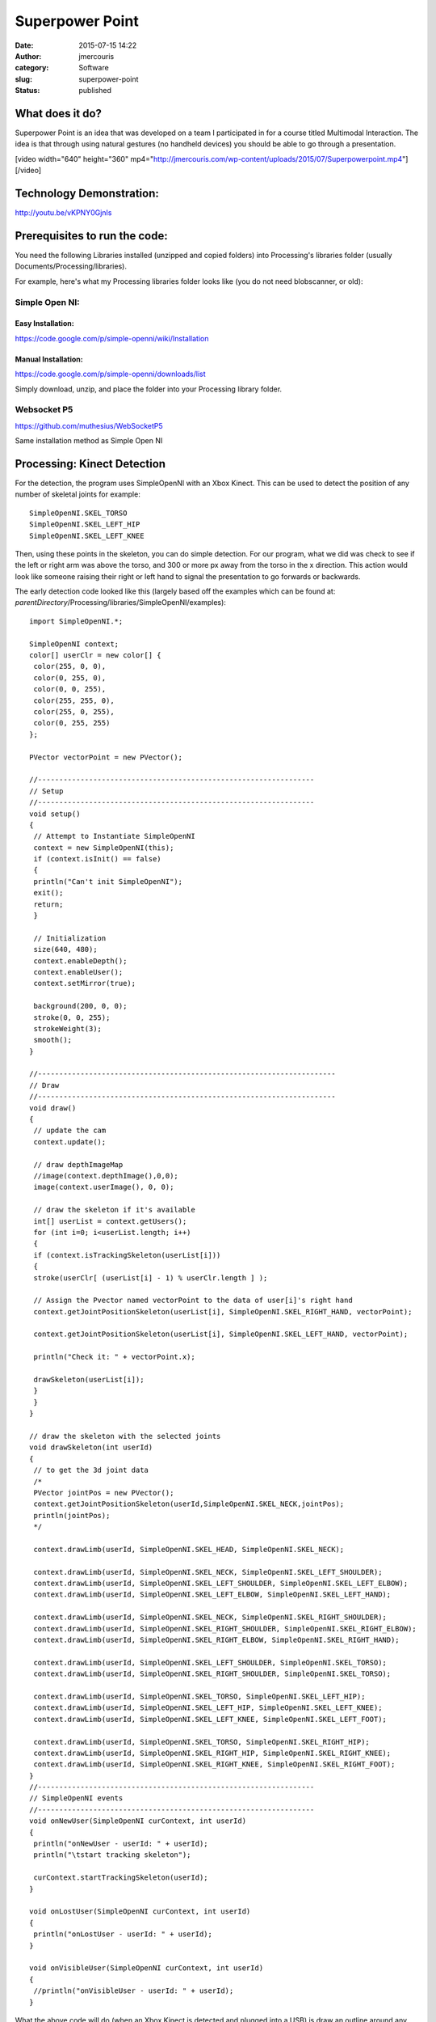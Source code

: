 Superpower Point
################
:date: 2015-07-15 14:22
:author: jmercouris
:category: Software
:slug: superpower-point
:status: published

What does it do?
================

Superpower Point is an idea that was developed on a team I participated
in for a course titled Multimodal Interaction. The idea is that through
using natural gestures (no handheld devices) you should be able to go
through a presentation.

[video width="640" height="360"
mp4="http://jmercouris.com/wp-content/uploads/2015/07/Superpowerpoint.mp4"][/video]

Technology Demonstration:
=========================

http://youtu.be/vKPNY0GjnIs

Prerequisites to run the code:
==============================

You need the following Libraries installed (unzipped and copied folders)
into Processing's libraries folder (usually
Documents/Processing/libraries).

For example, here's what my Processing libraries folder looks like (you
do not need blobscanner, or old):

|Screen Shot 2015-07-15 at 17.19.23|

 

Simple Open NI:
---------------

Easy Installation:
~~~~~~~~~~~~~~~~~~

https://code.google.com/p/simple-openni/wiki/Installation

Manual Installation:
~~~~~~~~~~~~~~~~~~~~

https://code.google.com/p/simple-openni/downloads/list

Simply download, unzip, and place the folder into your Processing
library folder.

Websocket P5
------------

https://github.com/muthesius/WebSocketP5

Same installation method as Simple Open NI

 

Processing: Kinect Detection
============================

For the detection, the program uses SimpleOpenNI with an Xbox Kinect.
This can be used to detect the position of any number of skeletal joints
for example:

::

    SimpleOpenNI.SKEL_TORSO
    SimpleOpenNI.SKEL_LEFT_HIP
    SimpleOpenNI.SKEL_LEFT_KNEE

Then, using these points in the skeleton, you can do simple detection.
For our program, what we did was check to see if the left or right arm
was above the torso, and 300 or more px away from the torso in the x
direction. This action would look like someone raising their right or
left hand to signal the presentation to go forwards or backwards.

The early detection code looked like this (largely based off the
examples which can be found at:
*parentDirectory*/Processing/libraries/SimpleOpenNI/examples):

::

    import SimpleOpenNI.*;

    SimpleOpenNI context;
    color[] userClr = new color[] { 
     color(255, 0, 0), 
     color(0, 255, 0), 
     color(0, 0, 255), 
     color(255, 255, 0), 
     color(255, 0, 255), 
     color(0, 255, 255)
    };

    PVector vectorPoint = new PVector();

    //-----------------------------------------------------------------
    // Setup
    //-----------------------------------------------------------------
    void setup()
    {
     // Attempt to Instantiate SimpleOpenNI
     context = new SimpleOpenNI(this);
     if (context.isInit() == false)
     {
     println("Can't init SimpleOpenNI"); 
     exit();
     return;
     }
     
     // Initialization
     size(640, 480);
     context.enableDepth();
     context.enableUser();
     context.setMirror(true);

     background(200, 0, 0);
     stroke(0, 0, 255);
     strokeWeight(3);
     smooth();
    }

    //----------------------------------------------------------------------
    // Draw
    //----------------------------------------------------------------------
    void draw()
    {
     // update the cam
     context.update();

     // draw depthImageMap
     //image(context.depthImage(),0,0);
     image(context.userImage(), 0, 0);

     // draw the skeleton if it's available
     int[] userList = context.getUsers();
     for (int i=0; i<userList.length; i++)
     {
     if (context.isTrackingSkeleton(userList[i]))
     {
     stroke(userClr[ (userList[i] - 1) % userClr.length ] );
     
     // Assign the Pvector named vectorPoint to the data of user[i]'s right hand
     context.getJointPositionSkeleton(userList[i], SimpleOpenNI.SKEL_RIGHT_HAND, vectorPoint);
     
     context.getJointPositionSkeleton(userList[i], SimpleOpenNI.SKEL_LEFT_HAND, vectorPoint);
     
     println("Check it: " + vectorPoint.x);

     drawSkeleton(userList[i]);
     } 
     }
    }

    // draw the skeleton with the selected joints
    void drawSkeleton(int userId)
    {
     // to get the 3d joint data
     /*
     PVector jointPos = new PVector();
     context.getJointPositionSkeleton(userId,SimpleOpenNI.SKEL_NECK,jointPos);
     println(jointPos);
     */

     context.drawLimb(userId, SimpleOpenNI.SKEL_HEAD, SimpleOpenNI.SKEL_NECK);

     context.drawLimb(userId, SimpleOpenNI.SKEL_NECK, SimpleOpenNI.SKEL_LEFT_SHOULDER);
     context.drawLimb(userId, SimpleOpenNI.SKEL_LEFT_SHOULDER, SimpleOpenNI.SKEL_LEFT_ELBOW);
     context.drawLimb(userId, SimpleOpenNI.SKEL_LEFT_ELBOW, SimpleOpenNI.SKEL_LEFT_HAND);

     context.drawLimb(userId, SimpleOpenNI.SKEL_NECK, SimpleOpenNI.SKEL_RIGHT_SHOULDER);
     context.drawLimb(userId, SimpleOpenNI.SKEL_RIGHT_SHOULDER, SimpleOpenNI.SKEL_RIGHT_ELBOW);
     context.drawLimb(userId, SimpleOpenNI.SKEL_RIGHT_ELBOW, SimpleOpenNI.SKEL_RIGHT_HAND);

     context.drawLimb(userId, SimpleOpenNI.SKEL_LEFT_SHOULDER, SimpleOpenNI.SKEL_TORSO);
     context.drawLimb(userId, SimpleOpenNI.SKEL_RIGHT_SHOULDER, SimpleOpenNI.SKEL_TORSO);

     context.drawLimb(userId, SimpleOpenNI.SKEL_TORSO, SimpleOpenNI.SKEL_LEFT_HIP);
     context.drawLimb(userId, SimpleOpenNI.SKEL_LEFT_HIP, SimpleOpenNI.SKEL_LEFT_KNEE);
     context.drawLimb(userId, SimpleOpenNI.SKEL_LEFT_KNEE, SimpleOpenNI.SKEL_LEFT_FOOT);

     context.drawLimb(userId, SimpleOpenNI.SKEL_TORSO, SimpleOpenNI.SKEL_RIGHT_HIP);
     context.drawLimb(userId, SimpleOpenNI.SKEL_RIGHT_HIP, SimpleOpenNI.SKEL_RIGHT_KNEE);
     context.drawLimb(userId, SimpleOpenNI.SKEL_RIGHT_KNEE, SimpleOpenNI.SKEL_RIGHT_FOOT);
    }
    //-----------------------------------------------------------------
    // SimpleOpenNI events
    //-----------------------------------------------------------------
    void onNewUser(SimpleOpenNI curContext, int userId)
    {
     println("onNewUser - userId: " + userId);
     println("\tstart tracking skeleton");

     curContext.startTrackingSkeleton(userId);
    }

    void onLostUser(SimpleOpenNI curContext, int userId)
    {
     println("onLostUser - userId: " + userId);
    }

    void onVisibleUser(SimpleOpenNI curContext, int userId)
    {
     //println("onVisibleUser - userId: " + userId);
    }

What the above code will do (when an Xbox Kinect is detected and plugged
into a USB) is draw an outline around any detected users. It will also
draw a skeleton simulating the user's skeleton. Also importantly there
are some SimpleOpenNI events that are implemented, for example, when the
program detects a new user using the method

::

    void onNewUser(...)

There should be a log in the Processing log indicating this event. This
can be useful if you want to inform users of detection/loss of
detection.

Processing: Speech Recognition
==============================

The speech recognition was done using a very helpful library which can
be found at: http://stt.getflourish.com. Using this library I was able
to get speech recognition up very quickly.

I needed to do two things, firstly setup an apache web server on my
computer, then find the web page served. The web page that I would be
serving through Chrome looks like the following:

::

    <!DOCTYPE HTML>
    <html>
    <head>
    <script type="text/javascript">

    // We need to check if the browser supports WebSockets

    if ("WebSocket" in window) {

    // Before we can connect to the WebSocket, we need to start it in Processing.
    // Example using WebSocketP5
    // http://github.com/muthesius/WebSocketP5

    var ws = new WebSocket("ws://localhost:8080/p5websocket");
    } else {

    // The browser doesn't support WebSocket

    alert("WebSocket NOT supported by your Browser!");
    }

    // Now we can start the speech recognition
    // Supported only in Chrome
    // Once started, you need to allow Chrome to use the microphone

    var recognition = new webkitSpeechRecognition();

    // Be default, Chrome will only return a single result.
    // By enabling "continuous", Chrome will keep the microphone active.

    recognition.continuous = true;

    recognition.onresult = function(event) {

    // Get the current result from the results object
    var transcript = event.results[event.results.length-1][0].transcript;

    // Send the result string via WebSocket to the running Processing Sketch
    ws.send(transcript);
    }

    // Start the recognition
    recognition.start();

    </script>
    </head>
    <body>
    </body>
    </html>

After setting up the web server, I added the following code to
Processing:

::

    /*
     Simple WebSocketServer example that can receive voice transcripts from Chrome
     */
     
    import muthesius.net.*;
    import org.webbitserver.*;
     
    WebSocketP5 socket;
     
    void setup() {
     socket = new WebSocketP5(this,8080);
    }
     
    void draw() {}
     
    void stop(){
     socket.stop();
    }
     
    void websocketOnMessage(WebSocketConnection con, String msg){
     println(msg);
     if (msg.contains("hello")) println("Yay!");
    }
     
    void websocketOnOpen(WebSocketConnection con){
     println("A client joined");
    }
     
    void websocketOnClosed(WebSocketConnection con){
     println("A client left");
    }

Then, by FIRST starting the Processing program, THEN opening Chrome and
navigating to my page, I was able to get basic speech recognition. I
simply had to talk to my computer (in a quiet environment) and I was
able to get speech recognition to output my messages into the Processing
log. It is EXTREMELY important that your web page is running on a web
server, it CANNOT be simply opened as a file by Chrome (i.e.
file:///chrome..)

Processing: Keystroke Simulation
================================

To perform mock keyboard presses to move the presentation forward or
back, I used java robot. Java robot is an automation toolkit to help you
automate GUIs and their testing, demoing, etc. I found a helper class
online and I modified it to rate limit how quickly a key can be pressed,
and I simplified the code:

::

    import java.awt.Robot;
    import java.awt.AWTException;
     
    public class KeystrokeSimulator {
     
    private Robot robot;
     
     KeystrokeSimulator(){
     try{
     robot = new Robot(); 
     }
     catch(AWTException e){
     println(e);
     }
     }
     
     void simulate(char c) throws AWTException {
     for (int i=0; i<10; i++) {
     robot.delay(1000);
     robot.keyPress(c);
     }
     }
    }

Everything Together
===================

When you add all the code together you get the following:

::

    //-----------------------------------------------------------------
    // Imports
    //-----------------------------------------------------------------
    import java.awt.AWTException;
    import java.awt.Robot;
    import java.awt.event.KeyEvent;
    import java.util.Date;
    import SimpleOpenNI.*;
    import muthesius.net.*;
    import org.webbitserver.*;
    import java.awt.Toolkit;
    import ddf.minim.*;

    //-----------------------------------------------------------------
    // Variable Definitions
    //-----------------------------------------------------------------
    KeystrokeSimulator keySimulator; // Helper to simulate key events
    Date lastActionDate = new Date(); // Time last action occured
    Date currentDate; // Current date used for calculating time elapsed
    float actionRepeatTime = 1500; // Amount of time before new action
    SimpleOpenNI context; // Reference to openNI Library
    PVector vectorPoint = new PVector(); // Reusable vector for tracking
    PVector vectorCore = new PVector(); // Reusable vector for tracking
    WebSocketP5 socket; // Web socket for communicating with chrome
    Minim minim; // Minim Library Instance
    AudioPlayer song; // Audio player for feedback


    // Colors of incremental users
    color[] userClr = new color[] { 
     color(255, 0, 0), 
     color(0, 255, 0), 
     color(0, 0, 255), 
     color(255, 255, 0), 
     color(255, 0, 255), 
     color(0, 255, 255)
    };

    //-----------------------------------------------------------------
    // Setup
    //-----------------------------------------------------------------
    void setup()
    {
     println("Initializing");
     keySimulator = new KeystrokeSimulator();

     // Attempt to Instantiate SimpleOpenNI
     context = new SimpleOpenNI(this);
     if (context.isInit() == false)
     {
     println("Can't init SimpleOpenNI"); 
     exit();
     return;
     }

     // Initialization
     size(640, 480);
     context.enableDepth();
     context.enableUser();
     context.setMirror(true);

     // Setup Voice Control
     socket = new WebSocketP5(this, 8080);

     // Setup Audio Playback
     minim = new Minim(this);

     // Set Drawing information
     background(200, 0, 0);
     stroke(0, 0, 255);
     strokeWeight(3);
     smooth();
    }

    //-----------------------------------------------------------------
    // Draw Method
    //-----------------------------------------------------------------
    void draw()
    {
     // Update the Camera
     context.update();
     image(context.userImage(), 0, 0);

     // Reduce Frame Checking Rate
     if (frameCount % 30 == 0) {
     int[] userList = context.getUsers();
     for (int i=0; i<userList.length; i++)
     {
     // Detect Gesture Left or right
     if (context.isTrackingSkeleton(userList[i]))
     {
     stroke(userClr[ (userList[i] - 1) % userClr.length ] );
     context.getJointPositionSkeleton(userList[i], SimpleOpenNI.SKEL_LEFT_HAND, vectorPoint);
     context.getJointPositionSkeleton(userList[i], SimpleOpenNI.SKEL_TORSO, vectorCore);
     if (abs(vectorPoint.x - vectorCore.x) > 300 && vectorPoint.y > vectorCore.y)
     {
     slideNext();
     } 
     context.getJointPositionSkeleton(userList[i], SimpleOpenNI.SKEL_RIGHT_HAND, vectorPoint);
     if (abs(vectorPoint.x - vectorCore.x) > 300 && vectorPoint.y > vectorCore.y)
     {
     slidePrevious();
     }
     }
     }
     }
    }

    //-----------------------------------------------------------------
    // Web Socket Receieved Message
    //-----------------------------------------------------------------
    void websocketOnMessage(WebSocketConnection con, String msg) {
     println(msg);

     if (msg.contains("next"))
     {
     slideNext();
     }
     if (msg.contains("previous"))
     {
     slidePrevious();
     }
    }

    //-----------------------------------------------------------------
    // Stop
    //-----------------------------------------------------------------
    void stop() {
     socket.stop();
    }

    //-----------------------------------------------------------------
    // Powerpoint Functions
    //-----------------------------------------------------------------
    void slidePrevious() 
    {
     println("Previous Slide");
     try {
     keySimulator.simulateEvent(KeyEvent.VK_P);
     }
     catch(AWTException e) {
     println(e);
     }
    }

    void slideNext()
    {
     println("Next Slide");
     try {
     keySimulator.simulateEvent(KeyEvent.VK_N);
     }
     catch(AWTException e) {
     println(e);
     }
    }

    //-----------------------------------------------------------------
    // Helping Classes & Functions
    //-----------------------------------------------------------------
    // draw the skeleton with the selected joints
    void drawSkeleton(int userId)
    {
     // to get the 3d joint data
     /*
     PVector jointPos = new PVector();
     context.getJointPositionSkeleton(userId,SimpleOpenNI.SKEL_NECK,jointPos);
     println(jointPos);
     */

     context.drawLimb(userId, SimpleOpenNI.SKEL_HEAD, SimpleOpenNI.SKEL_NECK);

     context.drawLimb(userId, SimpleOpenNI.SKEL_NECK, SimpleOpenNI.SKEL_LEFT_SHOULDER);
     context.drawLimb(userId, SimpleOpenNI.SKEL_LEFT_SHOULDER, SimpleOpenNI.SKEL_LEFT_ELBOW);
     context.drawLimb(userId, SimpleOpenNI.SKEL_LEFT_ELBOW, SimpleOpenNI.SKEL_LEFT_HAND);

     context.drawLimb(userId, SimpleOpenNI.SKEL_NECK, SimpleOpenNI.SKEL_RIGHT_SHOULDER);
     context.drawLimb(userId, SimpleOpenNI.SKEL_RIGHT_SHOULDER, SimpleOpenNI.SKEL_RIGHT_ELBOW);
     context.drawLimb(userId, SimpleOpenNI.SKEL_RIGHT_ELBOW, SimpleOpenNI.SKEL_RIGHT_HAND);

     context.drawLimb(userId, SimpleOpenNI.SKEL_LEFT_SHOULDER, SimpleOpenNI.SKEL_TORSO);
     context.drawLimb(userId, SimpleOpenNI.SKEL_RIGHT_SHOULDER, SimpleOpenNI.SKEL_TORSO);

     context.drawLimb(userId, SimpleOpenNI.SKEL_TORSO, SimpleOpenNI.SKEL_LEFT_HIP);
     context.drawLimb(userId, SimpleOpenNI.SKEL_LEFT_HIP, SimpleOpenNI.SKEL_LEFT_KNEE);
     context.drawLimb(userId, SimpleOpenNI.SKEL_LEFT_KNEE, SimpleOpenNI.SKEL_LEFT_FOOT);

     context.drawLimb(userId, SimpleOpenNI.SKEL_TORSO, SimpleOpenNI.SKEL_RIGHT_HIP);
     context.drawLimb(userId, SimpleOpenNI.SKEL_RIGHT_HIP, SimpleOpenNI.SKEL_RIGHT_KNEE);
     context.drawLimb(userId, SimpleOpenNI.SKEL_RIGHT_KNEE, SimpleOpenNI.SKEL_RIGHT_FOOT);
    }
    //-----------------------------------------------------------------
    // SimpleOpenNI events
    //-----------------------------------------------------------------
    void onNewUser(SimpleOpenNI curContext, int userId)
    {
     println("onNewUser - userId: " + userId);
     println("\tstart tracking skeleton");

     curContext.startTrackingSkeleton(userId);

     // Alert user tracking began
     song = minim.loadFile("connected.mp3");
     song.play();
    }

    void onLostUser(SimpleOpenNI curContext, int userId)
    {
     println("onLostUser - userId: " + userId);

     // Alert user tracking lost
     song = minim.loadFile("disconnected.mp3");
     song.play();
    }

    void onVisibleUser(SimpleOpenNI curContext, int userId)
    {
     //println("onVisibleUser - userId: " + userId);
    }

    //-----------------------------------------------------------------
    // Web Socket events
    //-----------------------------------------------------------------
    void websocketOnOpen(WebSocketConnection con) {
     println("A client joined");
    }

    void websocketOnClosed(WebSocketConnection con) {
     println("A client left");
    }

    //-----------------------------------------------------------------
    // Keystroke Simulator Class
    //-----------------------------------------------------------------
    public class KeystrokeSimulator {
     private Robot robot;

     KeystrokeSimulator() {
     try {
     robot = new Robot();
     }
     catch(AWTException e) {
     println(e);
     }
     }

     void simulateEvent(int inputKey) throws AWTException {
     currentDate = new Date();
     if (currentDate.getTime() - lastActionDate.getTime() > actionRepeatTime)
     {
     // Alert user command received
     song = minim.loadFile("command.mp3");
     song.play();
     robot.keyPress(inputKey);
     robot.keyRelease(inputKey);
     lastActionDate = new Date();
     }
     }
    }

I also added a few helpful features to the program, such as sounds so
that the user can recognize when their gesture has been detected, or if
they are being recognized as a user. All of the source code and project
can be found on Github (see URL below)

Where's the source code?
========================

https://github.com/jmercouris/PowerPointer

Can I have it for Windows? Linux? OS X?
=======================================

The program can be downloaded for any of those platforms and compiled
using Processing, please note you MAY have to get the Microsoft Kinect
drivers, check out what you need for your own system. Also important to
note is that the program currently uses the

::

    KeyEvent.VK_P

and

::

    KeyEvent.VK_P

this means that your presentation software should allow you to go
forward or back by pressing "p" or "n" on your keyboard (previous/next).
If your software does not allow you to do this, you could download the
source code and change the KeyEvent to the appropriate code for your
presentation software.

Then, when you are ready, in Processing, simply click "File --> Export
Application".

Conclusions
===========

The Kinect is still a long way off from providing a reliable way to
control a presentation. It works relatively well, but you must remain in
front of the sensor. As the technology progresses, this could very well
become a viable way of presenting. Anyways, I hope you enjoyed, and
thanks for reading!

.. |Screen Shot 2015-07-15 at 17.19.23| image:: http://jmercouris.com/wp-content/uploads/2015/07/Screen-Shot-2015-07-15-at-17.19.23.png
   :class: alignnone size-full wp-image-285
   :width: 503px
   :height: 536px
   :target: http://jmercouris.com/wp-content/uploads/2015/07/Screen-Shot-2015-07-15-at-17.19.23.png
